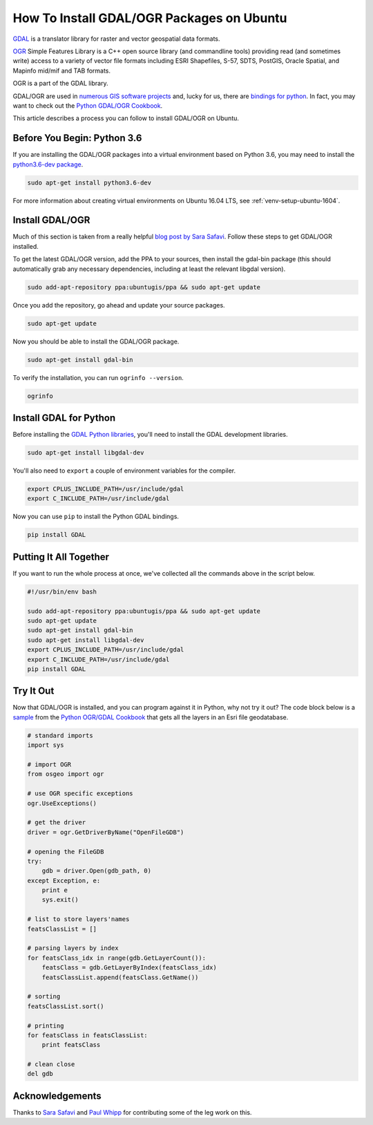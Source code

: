 .. _gdal-ubuntu-pkg:

******************************************
How To Install GDAL/OGR Packages on Ubuntu
******************************************

`GDAL <http://gdal.org/>`_ is a translator library for raster and vector geospatial data formats.

`OGR <http://gdal.org/1.11/ogr/>`_ Simple Features Library is a C++ open source library (and commandline tools) providing
read (and sometimes write) access to a variety of vector file formats including ESRI Shapefiles, S-57, SDTS, PostGIS,
Oracle Spatial, and Mapinfo mid/mif and TAB formats.

OGR is a part of the GDAL library.

GDAL/OGR are used in `numerous GIS software projects <https://trac.osgeo.org/gdal/wiki/SoftwareUsingGdal>`_ and, lucky
for us, there are `bindings for python <https://pypi.python.org/pypi/GDAL>`_.  In fact, you may want to check out the
`Python GDAL/OGR Cookbook <https://pcjericks.github.io/py-gdalogr-cookbook/>`_.

This article describes a process you can follow to install GDAL/OGR on Ubuntu.

Before You Begin: Python 3.6
----------------------------

If you are installing the GDAL/OGR packages into a virtual environment based on Python 3.6, you may need to install the
`python3.6-dev package <https://packages.ubuntu.com/zesty/python3.6-dev>`_.

.. code-block:: bash

    sudo apt-get install python3.6-dev

For more information about creating virtual environments on Ubuntu 16.04 LTS, see :ref:`venv-setup-ubuntu-1604`.

Install GDAL/OGR
----------------
Much of this section is taken from a really helpful
`blog post by Sara Safavi <http://www.sarasafavi.com/installing-gdalogr-on-ubuntu.html>`_.  Follow these steps to get
GDAL/OGR installed.

To get the latest GDAL/OGR version, add the PPA to your sources, then install the gdal-bin package (this should
automatically grab any necessary dependencies, including at least the relevant libgdal version).

.. code-block:: bash

    sudo add-apt-repository ppa:ubuntugis/ppa && sudo apt-get update

Once you add the repository, go ahead and update your source packages.

.. code-block:: bash

    sudo apt-get update

Now you should be able to install the GDAL/OGR package.

.. code-block:: bash

    sudo apt-get install gdal-bin

To verify the installation, you can run ``ogrinfo --version``.

.. code-block:: bash

    ogrinfo

Install GDAL for Python
-----------------------

Before installing the `GDAL Python libraries <https://pypi.python.org/pypi/GDAL>`_, you'll need to install the
GDAL development libraries.

.. code-block:: bash

    sudo apt-get install libgdal-dev

You'll also need to ``export`` a couple of environment variables for the compiler.

.. code-block:: bash

    export CPLUS_INCLUDE_PATH=/usr/include/gdal
    export C_INCLUDE_PATH=/usr/include/gdal

Now you can use ``pip`` to install the Python GDAL bindings.

.. code-block:: bash

    pip install GDAL

Putting It All Together
-----------------------

If you want to run the whole process at once, we've collected all the commands above in the script below.

.. code-block:: bash

    #!/usr/bin/env bash

    sudo add-apt-repository ppa:ubuntugis/ppa && sudo apt-get update
    sudo apt-get update
    sudo apt-get install gdal-bin
    sudo apt-get install libgdal-dev
    export CPLUS_INCLUDE_PATH=/usr/include/gdal
    export C_INCLUDE_PATH=/usr/include/gdal
    pip install GDAL



Try It Out
----------

Now that GDAL/OGR is installed, and you can program against it in Python, why not try it out?  The code block below
is a `sample <https://pcjericks.github.io/py-gdalogr-cookbook/vector_layers.html#get-all-layers-in-an-esri-file-geodatabase>`_
from the `Python OGR/GDAL Cookbook <https://pcjericks.github.io/py-gdalogr-cookbook/index.html>`_ that gets all the
layers in an Esri file geodatabase.

.. code-block:: python

    # standard imports
    import sys

    # import OGR
    from osgeo import ogr

    # use OGR specific exceptions
    ogr.UseExceptions()

    # get the driver
    driver = ogr.GetDriverByName("OpenFileGDB")

    # opening the FileGDB
    try:
        gdb = driver.Open(gdb_path, 0)
    except Exception, e:
        print e
        sys.exit()

    # list to store layers'names
    featsClassList = []

    # parsing layers by index
    for featsClass_idx in range(gdb.GetLayerCount()):
        featsClass = gdb.GetLayerByIndex(featsClass_idx)
        featsClassList.append(featsClass.GetName())

    # sorting
    featsClassList.sort()

    # printing
    for featsClass in featsClassList:
        print featsClass

    # clean close
    del gdb


Acknowledgements
----------------

Thanks to `Sara Safavi <http://www.sarasafavi.com/installing-gdalogr-on-ubuntu.html>`_ and
`Paul Whipp
<https://gis.stackexchange.com/questions/28966/python-gdal-package-missing-header-file-when-installing-via-pip>`_ for
contributing some of the leg work on this.

